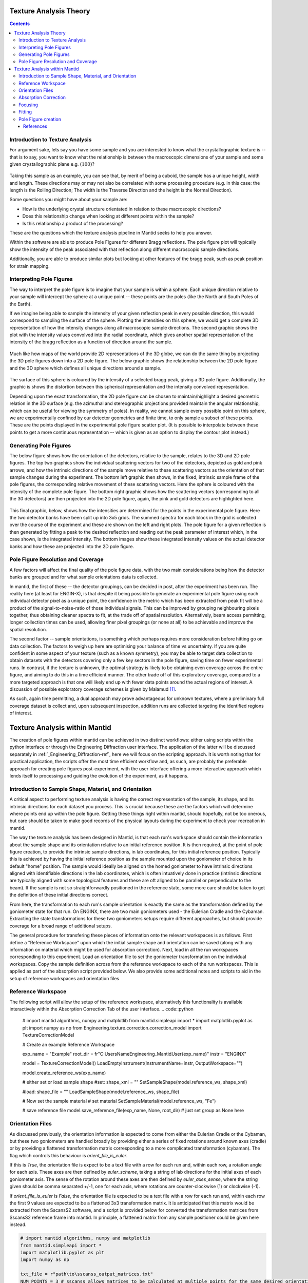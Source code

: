.. _TextureAnalysis:

Texture Analysis Theory
=======================

.. contents::

Introduction to Texture Analysis
################################

For argument sake, lets say you have some sample and you are interested to know what the crystallographic texture is -- that is to say, you want to know what
the relationship is between the macroscopic dimensions of your sample and some given crystallographic plane e.g. :math:`(100)`?

.. figure:: /images/texture-example-sample.png
   :alt: An example cuboid sample and a corresponding mantid representation

Taking this sample as an example, you can see that, by merit of being a cuboid, the sample has a unique height, width and length.
These directions may or may not also be correlated with some processing procedure (e.g. in this case: the length is the Rolling Direction;
The width is the Traverse Direction and the height is the Normal Direction).

Some questions you might have about your sample are:

- How is the underlying crystal structure orientated in relation to these macroscopic directions?
- Does this relationship change when looking at different points within the sample?
- Is this relationship a product of the processing?


These are the questions which the texture analysis pipeline in Mantid seeks to help you answer.

Within the software are able to produce Pole Figures for different Bragg reflections.
The pole figure plot will typically show the intensity of the peak associated with that reflection along different macroscopic sample directions.

Additionally, you are able to produce similar plots but looking at other features of the bragg peak, such as peak position for strain mapping.


Interpreting Pole Figures
#########################

The way to interpret the pole figure is to imagine that your sample is within a sphere.
Each unique direction relative to your sample will intercept the sphere at a unique point -- these points are the poles (like the North and South Poles of the Earth).

If we imagine being able to sample the intensity of your given reflection peak in every possible direction, this would correspond to sampling the surface of the sphere.
Plotting the intensities on this sphere, we would get a complete 3D representation of how the intensity changes along all macroscopic sample directions.
The second graphic shows the plot with the intensity values convolved into the radial coordinate, which gives another spatial representation of the intensity of the bragg reflection
as a function of direction around the sample.

.. figure:: /images/texture-direction-sphere.gif
   :alt: GIF showing how the set of direction vectors trace out the surface of a sphere

.. figure:: /images/texture-direction-peaks.gif
   :alt: GIF showing how the set of direction vectors trace out the surface of a sphere, with intensity convolved into position

Much like how maps of the world provide 2D representations of the 3D globe, we can do the same thing by projecting the 3D pole figures down into a 2D pole figure.
The below graphic shows the relationship between the 2D pole figure and the 3D sphere which defines all unique directions around a sample.

.. figure:: /images/texture-pole-figure-interpretation.gif
   :alt: GIF showing the relationship between the 3D and 2D representations of the pole figure

The surface of this sphere is coloured by the intensity of a selected bragg peak, giving a 3D pole figure.
Additionally, the graphic is shows the distortion between this spherical representation and the intensity convolved representation.

Depending upon the exact transformation, the 2D pole figure can be chosen to maintain/highlight a desired geometric relation in the 3D surface
(e.g. the azimuthal and stereographic projections provided maintain the angular relationship, which can be useful for viewing the symmetry of poles).
In reality, we cannot sample every possible point on this sphere, we are experimentally confined by our detector geometries and finite time, to only sample a subset of these points.
These are the points displayed in the experimental pole figure scatter plot.
(It is possible to interpolate between these points to get a more continuous representation -- which is given as an option to display the contour plot instead.)

.. figure:: /images/texture-pole-figure-displays.png
   :alt: Image comparing the scatter plot pole figure and the contour interpolation


Generating Pole Figures
#######################

The below figure shows how the orientation of the detectors, relative to the sample, relates to the 3D and 2D pole figures.
The top two graphics show the individual scattering vectors for two of the detectors, depicted as gold and pink arrows,
and how the intrinsic directions of the sample move relative to these scattering vectors as the orientation of that sample changes during the experiment.
The bottom left graphic then shows, in the fixed, intrinsic sample frame of the pole figures, the corresponding relative movement of these scattering vectors.
Here the sphere is coloured with the intensity of the complete pole figure.
The bottom right graphic shows how the scattering vectors (corresponding to all the 30 detectors) are then projected into the 2D pole figure, again, the pink and gold detectors are highlighted here.

.. figure:: /images/texture-pole-figure-lookup.gif
   :alt: GIF showing the relationship between the experimental geometry and the pole figure


This final graphic, below, shows how the intensities are determined for the points in the experimental pole figure.
Here the two detector banks have been split up into 3x5 grids. The summed spectra for each block in the grid is collected over the course of the experiment and these are shown on the left and right plots.
The pole figure for a given reflection is then generated by fitting a peak to the desired reflection and reading out the peak parameter of interest which, in the case shown, is the integrated intensity.
The bottom images show these integrated intensity values on the actual detector banks and how these are projected into the 2D pole figure.

.. figure:: /images/texture-pole-figure-detectors.gif
   :alt: GIF showing how intensities are calculated for each detector in the pole figure

Pole Figure Resolution and Coverage
###################################

A few factors will affect the final quality of the pole figure data, with the two main considerations being how the detector banks are grouped and
for what sample orientations data is collected.

In mantid, the first of these -- the detector groupings, can be decided in post, after the experiment has been run.
The reality here (at least for ENGIN-X), is that despite it being possible to generate an experimental pole figure using each individual detector pixel as a unique point,
the confidence in the metric which has been extracted from peak fit will be a product of the signal-to-noise-ratio of those individual signals. This can be improved by
grouping neighbouring pixels together, thus obtaining cleaner spectra to fit, at the trade off of spatial resolution. Alternatively, beam access permitting, longer collection times
can be used, allowing finer pixel groupings (or none at all) to be achievable and improve the spatial resolution.

The second factor -- sample orientations, is something which perhaps requires more consideration before hitting go on data collection. The factors to weigh up here are
optimising your balance of time vs uncertainty. If you are quite confident in some aspect of your texture (such as a known symmetry), you may be able to target data
collection to obtain datasets with the detectors covering only a few key sectors in the pole figure, saving time on fewer experimental runs. In contrast, if the texture
is unknown, the optimal strategy is likely to be obtaining even coverage across the entire figure, and aiming to do this in a time efficient manner. The other trade off
of this exploratory coverage, compared to a more targeted approach is that one will likely end up with fewer data points around the actual regions of interest. A discussion
of possible exploratory coverage schemes is given by Malamud [#detBanks]_.

As such, again time permitting, a dual approach may prove advantageous for unknown textures, where a preliminary full coverage dataset is collect and, upon subsequent
inspection, addition runs are collected targeting the identified regions of interest.

Texture Analysis within Mantid
==============================

The creation of pole figures within mantid can be achieved in two distinct workflows: either using scripts within the python interface or
through the Engineering Diffraction user interface. The application of the latter will be discussed separately in :ref:`_Engineering_Diffraction-ref`,
here we will focus on the scripting approach. It is worth noting that for practical application, the scripts offer the most time efficient workflow and, as such,
are probably the preferable approach for creating pole figures post-experiment, with the user interface offering a more interactive approach which lends itself to
processing and guiding the evolution of the experiment, as it happens.

Introduction to Sample Shape, Material, and Orientation
#######################################################

A critical aspect to performing texture analysis is having the correct representation of the sample, its shape, and its intrinsic directions for each dataset you process.
This is crucial because these are the factors which will determine where points end up within the pole figure. Getting these things right within mantid, should hopefully, not be
too onerous, but care should be taken to make good records of the physical layouts during the experiment to check your recreation in mantid.

The way the texture analysis has been designed in Mantid, is that each run's workspace should contain the information about the sample shape and its orientation relative
to an initial reference position. It is then required, at the point of pole figure creation, to provide the intrinsic sample directions, in lab coordinates, for this
initial reference position. Typically this is achieved by having the initial reference position as the sample mounted upon the goniometer of choice in its default "home" position.
The sample would ideally be aligned on the homed goniometer to have intrinsic directions aligned with identifiable directions in the lab coordinates, which is often
intuatively done in practice (intrinsic directions are typically aligned with some topological features and these are oft aligned to be parallel or perpendicular to the beam).
If the sample is not so straightforwardly positioned in the reference state, some more care should be taken to get the definition of these initial directions correct.

From here, the transformation to each run's sample orientation is exactly the same as the transformation defined by the goniometer state for that run. On ENGINX, there are
two main goniometers used - the Eulerian Cradle and the Cybaman. Extracting the state transformations for these two goniometers setups require different approaches, but
should provide coverage for a broad range of additional setups.

The general procedure for transfering these pieces of information onto the relevant workspaces is as follows. First define a "Reference Workspace" upon which the initial
sample shape and orientation can be saved (along with any information on material which might be used for absorption correction). Next, load in all the run workspaces
corresponding to this experiment. Load an orientation file to set the goniometer transformation on the individual workspaces. Copy the sample definition across from the
reference workspace to each of the run workspaces. This is applied as part of the absorption script provided below. We also provide some additional notes and scripts
to aid in the setup of reference workspaces and orientation files

Reference Workspace
###################

The following script will allow the setup of the reference workspace, alternatively this functionality is available interactively within the Absorption Correction Tab
of the user interface.
.. code::python

   # import mantid algorithms, numpy and matplotlib
   from mantid.simpleapi import *
   import matplotlib.pyplot as plt
   import numpy as np
   from Engineering.texture.correction.correction_model import TextureCorrectionModel

   # Create an example Reference Workspace

   exp_name = "Example"
   root_dir = fr"C:\Users\Name\Engineering_Mantid\User\{exp_name}"
   instr = "ENGINX"


   model = TextureCorrectionModel()
   LoadEmptyInstrument(InstrumentName=instr, OutputWorkspace="")

   model.create_reference_ws(exp_name)

   # either set or load sample shape
   #set:
   shape_xml = ""
   SetSampleShape(model.reference_ws, shape_xml)

   #load:
   shape_file = ""
   LoadSampleShape(model.reference_ws, shape_file)

   # Now set the sample material
   # set material
   SetSampleMaterial(model.reference_ws, "Fe")

   # save reference file
   model.save_reference_file(exp_name, None, root_dir) # just set group as None here

Orientation Files
#################

As discussed previously, the orientation information is expected to come from either the Eulerian Cradle or the Cybaman, but these two goniometers are handled broadly
by providing either a series of fixed rotations around known axes (cradle) or by providing a flattened transformation matrix corresponding to a more complicated
transformation (cybaman). The flag which controls this behaviour is `orient_file_is_euler`.

If this is `True`, the orientation file is expect to be a text file with a row for each run and, within each row, a rotation angle for each axis.
These axes are then defined by `euler_scheme`, taking a string of lab directions for the initial
axes of each goniometer axis. The sense of the rotation around these axes are then defined by `euler_axes_sense`, where the string given should be comma separated +/-1,
one for each axis, where rotations are counter-clockwise (1) or clockwise (-1).

If `orient_file_is_euler` is `False`, the orientation file is expected to be a text file with a row for each run and, within each row the first 9 values are expected to
be a flattened 3x3 transformation matrix. It is anticipated that this matrix would be extracted from the SscansS2 software, and a script is provided below for converted
the transformation matrices from SscansS2 reference frame into mantid. In principle, a flattened matrix from any sample positioner could be given here instead.

.. code:: python

   # import mantid algorithms, numpy and matplotlib
   from mantid.simpleapi import *
   import matplotlib.pyplot as plt
   import numpy as np

   txt_file = r"path\to\sscanss_output_matrices.txt"
   NUM_POINTS = 3 # sscanss allows matrices to be calculated at multiple points for the same desired orientation
   # for mantid, we want these as separate experiments so we separate them out into different orientation files

   with open(txt_file, "r") as f:
      goniometer_strings = [line.replace("\t", ",") for line in f.readlines()]

   transformed_strings = []


   for gs in goniometer_strings:
      or_vals = gs.split(",")
      trans_vals = or_vals[9:]
      run_mat = np.asarray(or_vals[:9], dtype=float).reshape((3, 3)).T
      mantid_mat = run_mat[[1, 2, 0], :][:, [1, 2, 0]]
      new_string = ",".join([str(x) for x in mantid_mat.reshape(-1)]+trans_vals)
      transformed_strings.append(new_string)

   num_scans = len(goniometer_strings)//NUM_POINTS

   # saves the output in the same location as the initial file, just with _mantid_point_{point index} on the end of each file name

   for scan_ind in range(NUM_POINTS):
      save_file = txt_file.replace(".txt", f"_mantid_point_{scan_ind}.txt")

      with open(save_file, "w") as f:
         f.writelines(transformed_strings[scan_ind*num_scans:(scan_ind+1)*num_scans])


Absorption Correction
#####################

A consideration when performing texture analysis is to decide how to deal with attenuation and absorption. Depending upon the material being used,
the accuracy required, and the amount of time available, you may or may not want to apply a correction to the raw data to correct for neutron attenuation.
Mantid offers a suite of approaches to tackle this (:ref:`_Sample Corrections`), so to a certain extent this can be tailored to the use case, but here we
will discuss the methodology designed to replicate the functionality available within the user interface, making use of :ref:`algm-MonteCarloAbsorption`.

Below is a script that can be used to this end. The script is split into three sections - imports, experiment information, and execution. For most use cases
the only section needing attention is the experimental information. This section should be sufficiently annotated to explain how to use it, but should mirror
the user interface while providing more repeatable processing.

.. code:: python

   # import mantid algorithms, numpy and matplotlib
   from mantid.simpleapi import *
   import matplotlib.pyplot as plt
   import numpy as np
   from mantid.api import AnalysisDataService as ADS
   from os import path, makedirs, scandir
   from Engineering.texture.TextureUtils import find_all_files, run_abs_corr

   ############### ENGINEERING DIFFRACTION INTERFACE ABSORPTION CORRECTION ANALOGUE #######################

   ######################### EXPERIMENTAL INFORMATION ########################################

   # First, you need to specify your file directories, If you are happy to use the same root, from experiment
   # to experiment, you can just change this experiment name.
   exp_name = "ExampleExperiment"

   # otherwise set root directory here:
   root_dir = fr"C:\Users\Name\Engineering_Mantid\User\{exp_name}"

   # next, specify the folder with the files you would like to apply the absorption correction to
   corr_dir = fr"C:\Users\Name\Documents\Example\DataFiles"

   # For texture, it is expected that you have a single sample shape, that is reorientated between runs.
   # this is handled by having a reference workspace with the shape in its neutral position
   # (position in the beamline when the goniometer is home)
   # This reference workspace probably requires you to do some interacting and validating, so should be setup in the UI
   # (Interfaces/Diffraction/Engineering Diffraction/Absorption Correction)

   # if this is the case copy ref should be True and the ref_ws_path should be given
   # otherwise, if set ref is true, it is assumed that the sample shapes are already present on the workspaces
   copy_ref = True
   ref_ws_path = path.join(root_dir, "ReferenceWorkspaces", f"{exp_name}_reference_workspace.nxs")

   # if using the reference you now need to reorientate the sample, this can be done using orientation files
   # two standard types

   # Euler Orientation (orient_file_is_euler = True)
   # for this, euler_scheme and euler_axes_sense must be given to say which lab frame directions the goniometer axes are pointing along
   # and where the rotations are counter-clockwise (1) or clockwise (-1)

   # Matrix Orientation (orient_file_is_euler = False)
   # for this the first 9 values in each row of the files are assumed to be flattened rotation matrix.
   # These are used to directly reorientate the samples
   orientation_file = r"C:\Users\Name\Documents\Example\DataFiles\pose_matrices_mantid.txt"
   orient_file_is_euler = False
   euler_scheme = "YXY"
   euler_axes_sense = "1,-1,1"

   # Now you can specify information about the correction
   include_abs_corr = True # whether to perform the correction based on absorption
   monte_carlo_args = "SparseInstrument:True" # what arguments to pass to MonteCarloAbsorption alg
   clear_ads_after = True # whether to remove the produced files from the ADS to free up RAM
   gauge_vol_preset = "4mmCube" # or "Custom" # the gauge volume being used
   gauge_vol_shape_file = None # or "path/to/xml" # a custom gauge volume shape file

   # There is also the option to output an attenuation table alongside correcting the data
   # This will return a table of the attenuation coefficient at the point specified
   include_atten_table = False
   eval_point = "2.00"
   eval_units = "dSpacing" #must be a valid argument for ConvertUnits

   # Finally, you can add a divergence correction to the data, this is still a work in progress, so keep False for now
   include_div_corr = False
   div_hoz = 0.02
   div_vert = 0.02
   det_hoz = 0.02

   ######################### RUN SCRIPT ########################################

   # load the ref workspace
   ref_ws_str = path.splitext(path.basename(ref_ws_path))[0]
   Load(Filename = ref_ws_path, OutputWorkspace = ref_ws_str)

   # load data workspaces
   corr_wss = find_all_files(corr_dir)
   wss = [path.splitext(path.basename(fp))[0] for fp in corr_wss]
   for iws, ws in enumerate(wss):
      if not ADS.doesExist(ws):
         Load(Filename = corr_wss[iws], OutputWorkspace= ws)

   # run script
   run_abs_corr(wss = wss,
               ref_ws = ref_ws_str,
               orientation_file = orientation_file,
               orient_file_is_euler = orient_file_is_euler,
               euler_scheme = euler_scheme,
               euler_axes_sense = euler_axes_sense,
               copy_ref = copy_ref,
               include_abs_corr = include_abs_corr,
               monte_carlo_args = monte_carlo_args,
               gauge_vol_preset = gauge_vol_preset,
               gauge_vol_shape_file = gauge_vol_shape_file,
               include_atten_table = include_atten_table,
               eval_point = eval_point,
               eval_units = eval_units,
               exp_name = exp_name,
               root_dir = root_dir,
               include_div_corr = include_div_corr,
               div_hoz = div_hoz,
               div_vert = div_vert,
               det_hoz = det_hoz,
               clear_ads_after = clear_ads_after)


Focusing
########

Regardless of whether absorption correction has been applied (at the very least the absorption correction script should probably be run with `include_abs_corr = False`,
in order to apply the sample shape and orientations), some focusing of data is likely required for creating pole figures. In principle, unfocussed data could be used,
but this would be rather slow due to the fitting of peaks on each spectra, and this would not necessarily provide meaningful improvement in spatial resolution. As far as
ENGIX is concerned, grouping any more finely than the block level is mostly diminishing returns. The below script can be used to generate some custom groupings at
the module or block level, and could be modified for more exotic groupings beyond this, but there are standard groupings available as well.

.. code::python

   # import mantid algorithms, numpy and matplotlib
   from mantid.simpleapi import *
   import matplotlib.pyplot as plt
   import numpy as np

   def get_detector_grouping_string(ws, group_by):
      info = ws.componentInfo()
      detinfo = ws.detectorInfo()
      dets = detinfo.detectorIDs()
      instr_dets = info.detectorsInSubtree(info.root())

      def get_det_id(comp_ind, dets, instr_dets):
         return dets[np.where(instr_dets == comp_ind)][0]

      nbi = info.indexOfAny("NorthBank")
      sbi = info.indexOfAny("SouthBank")


      nbmi = info.children(nbi)
      sbmi = info.children(sbi)

      nbmbi = [xx for x in [info.children(int(nbm)) for nbm in nbmi] for xx in x]
      sbmbi = [xx for x in [info.children(int(sbm)) for sbm in sbmi] for xx in x]
      if group_by == "module":
         n_mods = ",".join(
               ["+".join([str(get_det_id(x, dets, instr_dets)) for x in info.detectorsInSubtree(int(nbm))]) for nbm in
               nbmi])
         s_mods = ",".join(
               ["+".join([str(get_det_id(x, dets, instr_dets)) for x in info.detectorsInSubtree(int(sbm))]) for sbm in
               sbmi])
         return ",".join([n_mods, s_mods])
      if group_by == "block":
         n_blocks = ",".join(
               ["+".join([str(get_det_id(x, dets, instr_dets)) for x in info.detectorsInSubtree(int(nbm))]) for nbm in
               nbmbi])
         s_blocks = ",".join(
               ["+".join([str(get_det_id(x, dets, instr_dets)) for x in info.detectorsInSubtree(int(sbm))]) for sbm in
               sbmbi])
         return ",".join([n_blocks, s_blocks])

   ws = LoadEmptyInstrument(InstrumentName = "ENGINX")

   block_string = get_detector_grouping_string(ws, "block")

   det_group = CreateGroupingWorkspace(InputWorkspace = ws, CustomGroupingString = block_string, OutputWorkspace = "det_group")

   CreateGroupingWorkspace(InstrumentName='ENGINX',
                           ComponentName='ENGIN-X',
                           CustomGroupingString=block_string,
                           OutputWorkspace = "det_group")

   SaveCalFile(r"path\to\cal\block.cal", GroupingWorkspace = "det_group")

These cal files can be provided as a `grouping_filepath` if desired, or used to calibrate in the user interface and the resultant `prm` file can be used for focusing.

If using a standard grouping, no grouping_filepath or prm_filepath is required, and simply the string (e.g. `"Texture30"`) is needed.

.. code::python

   # import mantid algorithms, numpy and matplotlib
   from mantid.simpleapi import *
   from mantid.api import AnalysisDataService as ADS
   import numpy as np
   from Engineering.texture.TextureUtils import find_all_files, run_focus_script

   ############### ENGINEERING DIFFRACTION INTERFACE FOCUS ANALOGUE #######################

   ######################### EXPERIMENTAL INFORMATION ########################################

   # First, you need to specify your file directories, If you are happy to use the same root, from experiment
   # to experiment, you can just change this experiment name.

   exp_name = "Example"

   # otherwise set root directory here:
   root_dir = fr"C:\Users\Name\Engineering_Mantid\User\{exp_name}"

   # next, specify the folder with the files you would like to focus
   # (if you are using the standard scripts this might not need to change)
   data_dir = fr"{root_dir}\AbsorptionCorrection"

   # fill in the file paths for the vanadium and ceria runs (just run numbers might work if you are setup into the file system)
   van_run = r"C:\Users\Name\DataFiles\ENGINX00361838.nxs"
   ceria_run = "305738"

   # set the path to the grouping file created by calibration
   prm_path = None # fr"{root}\Calibration\ENGINX_305738_Texture30.prm"
   grouping = "Texture30" # use "Custom" if you want to provide custom grouping
   groupingfile_path = None # r"C:\Users\Name\block.cal" # if a custom cal/xml grouping file is desired

   # Define some file paths, can be found in the interface settings
   full_instr_calib = r"C:\mantid\scripts\Engineering\calib\ENGINX_full_instrument_calibration_193749.nxs"

   ######################### RUN SCRIPT ########################################

   run_files = find_all_files(data_dir)

   run_focus_script(wss = run_files,
                  focus_dir = root_dir,
                  van_run = van_run,
                  ceria_run = ceria_run,
                  full_instr_calib = full_instr_calib,
                  grouping = grouping,
                  prm_path = prm_path,
                  groupingfile_path = groupingfile_path)

Fitting
#######

Once the data has been focused, it is most likely that the desire is to extract some fitted parameters from these focused spectra. The following script can be used to
do this. This script will fit a BackToBackExponential to each peak provided in the `peaks` list and save the associated parameters into individual table workspaces.
Additionally to fitting the peak, the table will also contain a numerical integration of the peak window after subtraction of a linear background (`I_est`).

.. code::python

   # import mantid algorithms, numpy and matplotlib
   from mantid.simpleapi import *
   import matplotlib.pyplot as plt
   import numpy as np
   from mantid.api import AnalysisDataService as ADS
   from os import path, makedirs, scandir
   from Engineering.texture.TextureUtils import find_all_files, fit_all_peaks

   ############### ENGINEERING DIFFRACTION INTERFACE FITTING ANALOGUE #######################

   ######################### EXPERIMENTAL INFORMATION ########################################

   # First, you need to specify your file directories, If you are happy to use the same root, from experiment
   # to experiment, you can just change this experiment name.
   exp_name = "Example"

   # otherwise set root directory here:
   root_dir = fr"C:\Users\Name\Engineering_Mantid\User\{exp_name}"

   # Next the folder contraining the workspaces you want to fit
   file_folder = "Focus"
   # These are likely within a sub-folder specified by the detector grouping
   grouping = "Texture30"
   prm_path = None
   groupingfile_path = None

   # You also need to specify a name for the folder the fit parameters will be saved in
   fit_save_folder = "ScriptFitParameters"

   # Finally, provide a list of peaks that you want to be fit within the spectra
   #peaks = [2.03,1.44, 1.17, 0.91] # steel
   peaks = [2.8, 2.575, 2.455, 1.89, 1.62, 1.46] # zr

   ######################### RUN SCRIPT ########################################

   # create output directory
   fit_save_dir = path.join(root_dir, fit_save_folder)
   mk(fit_save_dir)

   # find and load peaks

   # get grouping directory name
   calib_info = CalibrationInfo(group = GROUP(grouping))
   if groupingfile_path:
      calib_info.set_grouping_file(groupingfile_path)
   elif prm_path:
      calib_info.set_prm_filepath(prm_path)
   group_folder = calib_info.get_group_suffix()
   focussed_data_dir = path.join(root_dir, file_folder, group_folder, "CombinedFiles")
   focus_ws_paths = find_all_files(focussed_data_dir)
   focus_wss = [path.splitext(path.basename(fp))[0] for fp in focus_ws_paths]
   for iws, ws in enumerate(focus_wss):
      if not ADS.doesExist(ws):
         Load(Filename = focus_ws_paths[iws], OutputWorkspace= ws)

   # execute the fitting
   fit_all_peaks(focus_wss, peaks, 0.02, fit_save_dir)

Pole Figure creation
####################

Finally, the focused workspaces and the parameter workspaces can be combined to create the pole figures of interest. The below script can be used to produce a collection
of pole figures over a set of different peaks and parameters.

.. code::python

   # import mantid algorithms, numpy and matplotlib
   from mantid.simpleapi import *
   import matplotlib.pyplot as plt
   import numpy as np
   from mantid.api import AnalysisDataService as ADS
   from Engineering.texture.TextureUtils import find_all_files, create_pf_loop

   ############### ENGINEERING DIFFRACTION INTERFACE POLE FIGURE ANALOGUE #######################

   ######################### EXPERIMENTAL INFORMATION ########################################
   # First, you need to specify your file directories, If you are happy to use the same root, from experiment
   # to experiment, you can just change this experiment name.
   exp_name = "PostExp-ZrRingDiagScript"

   # otherwise set root directory here:
   save_root = r"C:\Users\Name\Engineering_Mantid"
   root_dir = fr"{save_root}\User\{exp_name}"


   ws_folder = "Focus"
   fit_folder = "ScriptFitParameters"
   # define the peaks of interest, NOTE these must correspond to sub folders in the fit directory
   peaks = [2.8, 2.575, 2.455, 1.89, 1.62, 1.46]
   # define the columns you would like to create pole figures for
   readout_columns = ["I", "I_est", "X0"]
   # you need to specify the detector grouping
   grouping = "Texture30"
   # and some grouping path if not using a standard
   prm_path = None
   groupingfile_path = None
   # and the type of projection to plot
   projection_method = "Azimuthal"

   # you need to define the orientation of the intrinsic sample directions when the sample orientation matrix == I (no rotation)
   # this should be the same as the reference state used in the absorption correction
   r2 = np.sqrt(2)/2
   dir1 = np.array((0,0,1))
   dir2 = np.array((r2,r2,0)) # projection axis
   dir3 = np.array((r2,-r2,0))
   # you can also supply names for these three directions
   dir_names = ["AD", "HD", "RD"]

   # set whether you would like the plotted pole figure to be a scatter of experimental points or whether you would like to apply gaussian smoothing and
   # plot a contour representation
   scatter = True
   # if contour, what should the kernel size of the gaussian be
   kernel = 6.0

   # do you want to include a scattering power correction
   include_scatt_power = False
   # if so what is the crystal structure, defined either by giving a cif file or supplying the lattice, space group and basis
   cif = None
   lattice = None #"2.8665  2.8665  2.8665"
   space_group = None #"I m -3 m"
   basis = None # "Fe 0 0 0 1.0 0.05; Fe 0.5 0.5 0.5 1.0 0.05"
   # if you have set a crystal, you can also provide a set of hkls, the hkl_peaks dictionary is a useful way of assigning the peaks
   hkl_peaks = {1.17: (1,1,2),1.43: (2,0,0),2.03: (1,1,0)} #Fe

   chi2_thresh = 0.4   # max value of Chi^2 to be included as a point in the table
   peak_thresh = 0.01   # max difference from either the HKL specified or the mean X0
   scat_vol_pos = (0.0,0.0,0.0) # for now, can assume the gauge vol will be centred on origin

   ######################### RUN SCRIPT ########################################


   # get grouping directory name
   calib_info = CalibrationInfo(group = GROUP(grouping))
   if groupingfile_path:
      calib_info.set_grouping_file(groupingfile_path)
   elif prm_path:
      calib_info.set_prm_filepath(prm_path)
   group_folder = calib_info.get_group_suffix()
   focussed_data_dir = path.join(root_dir, file_folder, group_folder, "CombinedFiles")
   focus_ws_paths = find_all_files(focussed_data_dir)
   focus_wss = [path.splitext(path.basename(fp))[0] for fp in focus_ws_paths]
   for iws, ws in enumerate(focus_wss):
      if not ADS.doesExist(ws):
         Load(Filename = focus_ws_paths[iws], OutputWorkspace= ws)

   fit_load_dirs = [path.join(root_dir, fit_save_folder, group_folder, str(peak)) for peak in peaks]

   hkls = [hkl_peaks[peak] if include_scatt_power else None for peak in peaks]

   fit_param_wss = []
   for ifit, fit_folder in enumerate(fit_load_dirs):
      # get fit params
      fit_dir = path.join(root_dir, fit_folder)
      fit_wss = find_all_files(fit_dir)
      param_wss = [path.splitext(path.basename(fp))[0] for fp in fit_wss]
      fit_param_wss.append(param_wss)
      for iparam, param in enumerate(param_wss):
         if not ADS.doesExist(param):
               Load(Filename=fit_wss[iparam], OutputWorkspace=param)

   create_pf_loop(wss = focus_wss,
                  param_wss = fit_param_wss,
                  include_scatt_power = include_scatt_power,
                  cif = cif,
                  lattice = lattice,
                  space_group = space_group,
                  basis = basis,
                  hkls = hkls,
                  readout_columns = readout_columns,
                  dir1 = dir1,
                  dir2 = dir2,
                  dir3 = dir3,
                  dir_names = dir_names,
                  scatter = scatter,
                  kernel = kernel,
                  scat_vol_pos = scat_vol_pos,
                  chi2_thresh = chi2_thresh,
                  peak_thresh = peak_thresh,
                  save_root = save_root,
                  exp_name = exp_name,
                  projection_method = projection_method)




References
----------

.. [#detBanks] J. Appl. Cryst. (2014). 47, 1337–1354 doi:10.1107/S1600576714012710

.. categories:: Concepts
